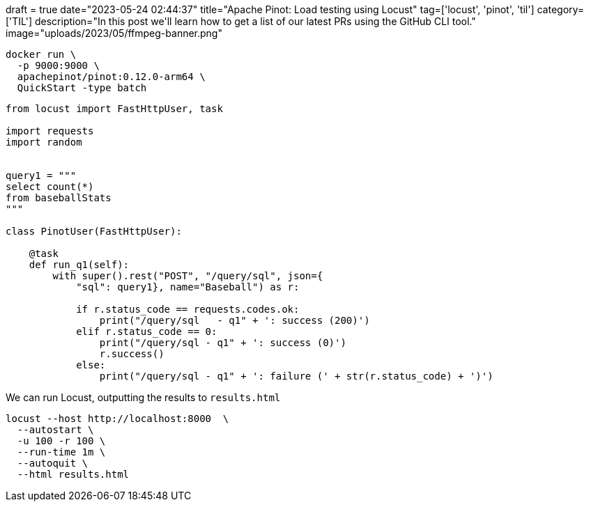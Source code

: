 +++
draft = true
date="2023-05-24 02:44:37"
title="Apache Pinot: Load testing using Locust"
tag=['locust', 'pinot', 'til']
category=['TIL']
description="In this post we'll learn how to get a list of our latest PRs using the GitHub CLI tool."
image="uploads/2023/05/ffmpeg-banner.png"
+++

:icons: font


[source, bash]
----
docker run \
  -p 9000:9000 \
  apachepinot/pinot:0.12.0-arm64 \
  QuickStart -type batch
----

[source, python]
----
from locust import FastHttpUser, task

import requests
import random


query1 = """
select count(*) 
from baseballStats 
"""

class PinotUser(FastHttpUser):

    @task
    def run_q1(self):
        with super().rest("POST", "/query/sql", json={
            "sql": query1}, name="Baseball") as r:

            if r.status_code == requests.codes.ok:
                print("/query/sql   - q1" + ': success (200)')
            elif r.status_code == 0:
                print("/query/sql - q1" + ': success (0)')
                r.success()
            else:
                print("/query/sql - q1" + ': failure (' + str(r.status_code) + ')')
----

We can run Locust, outputting the results to `results.html`

[source, bash]
----
locust --host http://localhost:8000  \
  --autostart \
  -u 100 -r 100 \
  --run-time 1m \
  --autoquit \
  --html results.html 
----